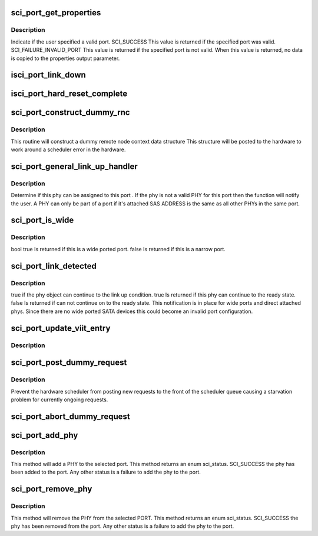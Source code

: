 .. -*- coding: utf-8; mode: rst -*-
.. src-file: drivers/scsi/isci/port.c

.. _`sci_port_get_properties`:

sci_port_get_properties
=======================

.. c:function:: enum sci_status sci_port_get_properties(struct isci_port *iport, struct sci_port_properties *prop)

    This method simply returns the properties regarding the port, such as: physical index, protocols, sas address, etc.

    :param struct isci_port \*iport:
        *undescribed*

    :param struct sci_port_properties \*prop:
        *undescribed*

.. _`sci_port_get_properties.description`:

Description
-----------

Indicate if the user specified a valid port. SCI_SUCCESS This value is
returned if the specified port was valid. SCI_FAILURE_INVALID_PORT This
value is returned if the specified port is not valid.  When this value is
returned, no data is copied to the properties output parameter.

.. _`isci_port_link_down`:

isci_port_link_down
===================

.. c:function:: void isci_port_link_down(struct isci_host *isci_host, struct isci_phy *isci_phy, struct isci_port *isci_port)

    This function is called by the sci core when a link becomes inactive.

    :param struct isci_host \*isci_host:
        This parameter specifies the isci host object.

    :param struct isci_phy \*isci_phy:
        *undescribed*

    :param struct isci_port \*isci_port:
        *undescribed*

.. _`isci_port_hard_reset_complete`:

isci_port_hard_reset_complete
=============================

.. c:function:: void isci_port_hard_reset_complete(struct isci_port *isci_port, enum sci_status completion_status)

    This function is called by the sci core when the hard reset complete notification has been received.

    :param struct isci_port \*isci_port:
        *undescribed*

    :param enum sci_status completion_status:
        This parameter specifies the core status for the reset
        process.

.. _`sci_port_construct_dummy_rnc`:

sci_port_construct_dummy_rnc
============================

.. c:function:: void sci_port_construct_dummy_rnc(struct isci_port *iport, u16 rni)

    create dummy rnc for si workaround

    :param struct isci_port \*iport:
        *undescribed*

    :param u16 rni:
        remote node index for this remote node context.

.. _`sci_port_construct_dummy_rnc.description`:

Description
-----------

This routine will construct a dummy remote node context data structure
This structure will be posted to the hardware to work around a scheduler
error in the hardware.

.. _`sci_port_general_link_up_handler`:

sci_port_general_link_up_handler
================================

.. c:function:: void sci_port_general_link_up_handler(struct isci_port *iport, struct isci_phy *iphy, u8 flags)

    phy can be assigned to port?

    :param struct isci_port \*iport:
        *undescribed*

    :param struct isci_phy \*iphy:
        *undescribed*

    :param u8 flags:
        PF_RESUME, PF_NOTIFY to sci_port_activate_phy

.. _`sci_port_general_link_up_handler.description`:

Description
-----------

Determine if this phy can be assigned to this port . If the phy is
not a valid PHY for this port then the function will notify the user.
A PHY can only be part of a port if it's attached SAS ADDRESS is the
same as all other PHYs in the same port.

.. _`sci_port_is_wide`:

sci_port_is_wide
================

.. c:function:: bool sci_port_is_wide(struct isci_port *iport)

    If there are no phys or more than one phy then the method will return true.

    :param struct isci_port \*iport:
        *undescribed*

.. _`sci_port_is_wide.description`:

Description
-----------

bool true Is returned if this is a wide ported port. false Is returned if
this is a narrow port.

.. _`sci_port_link_detected`:

sci_port_link_detected
======================

.. c:function:: bool sci_port_link_detected(struct isci_port *iport, struct isci_phy *iphy)

    port wants the PHY to continue on to the link up state then the port layer must return true.  If the port object returns false the phy object must halt its attempt to go link up.

    :param struct isci_port \*iport:
        *undescribed*

    :param struct isci_phy \*iphy:
        *undescribed*

.. _`sci_port_link_detected.description`:

Description
-----------

true if the phy object can continue to the link up condition. true Is
returned if this phy can continue to the ready state. false Is returned if
can not continue on to the ready state. This notification is in place for
wide ports and direct attached phys.  Since there are no wide ported SATA
devices this could become an invalid port configuration.

.. _`sci_port_update_viit_entry`:

sci_port_update_viit_entry
==========================

.. c:function:: void sci_port_update_viit_entry(struct isci_port *iport)

    :param struct isci_port \*iport:
        *undescribed*

.. _`sci_port_update_viit_entry.description`:

Description
-----------



.. _`sci_port_post_dummy_request`:

sci_port_post_dummy_request
===========================

.. c:function:: void sci_port_post_dummy_request(struct isci_port *iport)

    post dummy/workaround request

    :param struct isci_port \*iport:
        *undescribed*

.. _`sci_port_post_dummy_request.description`:

Description
-----------

Prevent the hardware scheduler from posting new requests to the front
of the scheduler queue causing a starvation problem for currently
ongoing requests.

.. _`sci_port_abort_dummy_request`:

sci_port_abort_dummy_request
============================

.. c:function:: void sci_port_abort_dummy_request(struct isci_port *iport)

    power down parts of the silicon to save power.

    :param struct isci_port \*iport:
        *undescribed*

.. _`sci_port_add_phy`:

sci_port_add_phy
================

.. c:function:: enum sci_status sci_port_add_phy(struct isci_port *iport, struct isci_phy *iphy)

    :param struct isci_port \*iport:
        *undescribed*

    :param struct isci_phy \*iphy:
        *undescribed*

.. _`sci_port_add_phy.description`:

Description
-----------

This method will add a PHY to the selected port. This method returns an
enum sci_status. SCI_SUCCESS the phy has been added to the port. Any other
status is a failure to add the phy to the port.

.. _`sci_port_remove_phy`:

sci_port_remove_phy
===================

.. c:function:: enum sci_status sci_port_remove_phy(struct isci_port *iport, struct isci_phy *iphy)

    :param struct isci_port \*iport:
        *undescribed*

    :param struct isci_phy \*iphy:
        *undescribed*

.. _`sci_port_remove_phy.description`:

Description
-----------

This method will remove the PHY from the selected PORT. This method returns
an enum sci_status. SCI_SUCCESS the phy has been removed from the port. Any
other status is a failure to add the phy to the port.

.. This file was automatic generated / don't edit.

